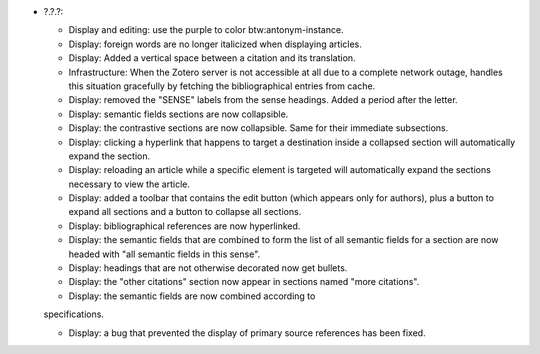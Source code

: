* ?.?.?:

  - Display and editing: use the purple to color btw:antonym-instance.

  - Display: foreign words are no longer italicized when displaying articles.

  - Display: Added a vertical space between a citation and its translation.

  - Infrastructure: When the Zotero server is not accessible at all
    due to a complete network outage, handles this situation
    gracefully by fetching the bibliographical entries from cache.

  - Display: removed the "SENSE" labels from the sense headings. Added
    a period after the letter.

  - Display: semantic fields sections are now collapsible.

  - Display: the contrastive sections are now collapsible. Same for their
    immediate subsections.

  - Display: clicking a hyperlink that happens to target a destination inside
    a collapsed section will automatically expand the section.

  - Display: reloading an article while a specific element is targeted
    will automatically expand the sections necessary to view the
    article.

  - Display: added a toolbar that contains the edit button (which appears only
    for authors), plus a button to expand all sections and a button to
    collapse all sections.

  - Display: bibliographical references are now hyperlinked.

  - Display: the semantic fields that are combined to form the list of
    all semantic fields for a section are now headed with "all
    semantic fields in this sense".

  - Display: headings that are not otherwise decorated now get bullets.

  - Display: the "other citations" section now appear in sections
    named "more citations".

  - Display: the semantic fields are now combined according to
  specifications.

  - Display: a bug that prevented the display of primary source
    references has been fixed.
